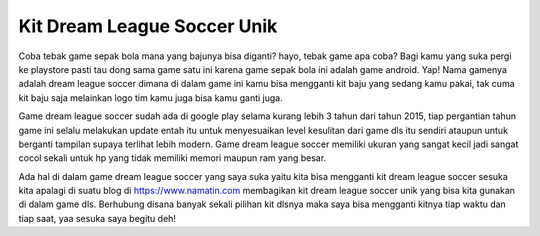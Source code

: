 .. Read the Docs Template documentation master file, created by
   sphinx-quickstart on Tue Aug 26 14:19:49 2014.
   You can adapt this file completely to your liking, but it should at least
   contain the root `toctree` directive.

Kit Dream League Soccer Unik
==================================================
Coba tebak game sepak bola mana yang bajunya bisa diganti? hayo, tebak game apa coba? Bagi kamu yang suka pergi ke playstore pasti tau dong sama game satu ini karena game sepak bola ini adalah game android. Yap! Nama gamenya adalah dream league soccer dimana di dalam game ini kamu bisa mengganti kit baju yang sedang kamu pakai, tak cuma kit baju saja melainkan logo tim kamu juga bisa kamu ganti juga.

Game dream league soccer sudah ada di google play selama kurang lebih 3 tahun dari tahun 2015, tiap pergantian tahun game ini selalu melakukan update entah itu untuk menyesuaikan level kesulitan dari game dls itu sendiri ataupun untuk berganti tampilan supaya terlihat lebih modern. Game dream league soccer memiliki ukuran yang sangat kecil jadi sangat cocol sekali untuk hp yang tidak memiliki memori maupun ram yang besar.

Ada hal di dalam game dream league soccer yang saya suka yaitu kita bisa mengganti kit dream league soccer sesuka kita apalagi di suatu blog di https://www.namatin.com membagikan kit dream league soccer unik yang bisa kita gunakan di dalam game dls. Berhubung disana banyak sekali pilihan kit dlsnya maka saya bisa mengganti kitnya tiap waktu dan tiap saat, yaa sesuka saya begitu deh!

